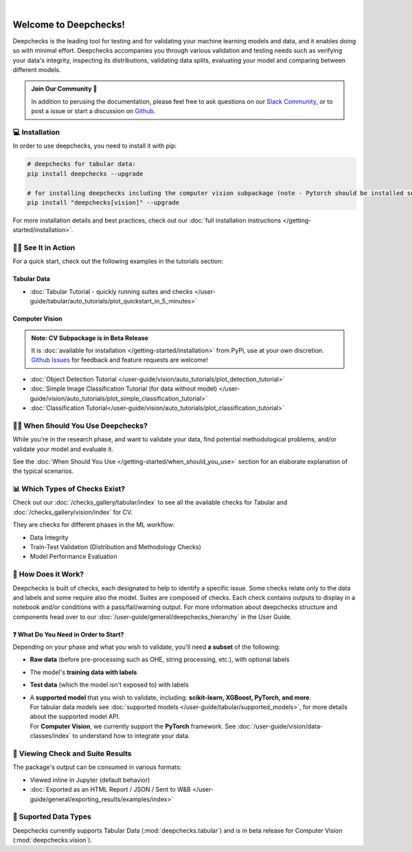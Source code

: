 .. image:: /_static/deepchecks-logo-with-white-wide-back.png
   :target: https://deepchecks.com/?utm_source=docs.deepchecks.com&utm_medium=referral&utm_campaign=welcome
   :alt: Deepchecks Logo
   :align: center

.. image:: /_static/checks_and_conditions.png
   :alt: Deepchecks Suite of Checks
   :align: center

|

========================
Welcome to Deepchecks!
========================

Deepchecks is the leading tool for testing and for validating your machine learning models
and data, and it enables doing so with minimal effort. Deepchecks accompanies you through
various validation and testing needs such as verifying your data's integrity, inspecting its distributions,
validating data splits, evaluating your model and comparing between different models.

.. admonition:: Join Our Community 👋
   :class: tip

   In addition to perusing the documentation, please feel free to
   ask questions on our `Slack Community <https://join.slack.com/t/deepcheckscommunity/shared_invite/zt-y28sjt1v-PBT50S3uoyWui_Deg5L_jg>`_,
   or to post a issue or start a discussion on `Github <https://github.com/deepchecks/deepchecks/issues>`_.


💻 Installation
=================

In order to use deepchecks, you need to install it with pip:

.. code-block:: bash

    # deepchecks for tabular data:
    pip install deepchecks --upgrade

    # for installing deepchecks including the computer vision subpackage (note - Pytorch should be installed separately):
    pip install "deepchecks[vision]" --upgrade

For more installation details and best practices, check out our :doc:`full installation instructions </getting-started/installation>`.


🏃‍♀️ See It in Action
====================

For a quick start, check out the following examples in the tutorials section:

Tabular Data
-------------

- :doc:`Tabular Tutorial - quickly running suites and checks </user-guide/tabular/auto_tutorials/plot_quickstart_in_5_minutes>`


Computer Vision
----------------

.. admonition:: Note: CV Subpackage is in Beta Release

   It is :doc:`available for installation </getting-started/installation>` from PyPi, use at your own discretion.
   `Github Issues <https://github.com/deepchecks/deepchecks/issues>`_ for feedback and feature requests are welcome!

- :doc:`Object Detection Tutorial </user-guide/vision/auto_tutorials/plot_detection_tutorial>`
- :doc:`Simple Image Classification Tutorial (for data without model) </user-guide/vision/auto_tutorials/plot_simple_classification_tutorial>`
- :doc:`Classification Tutorial</user-guide/vision/auto_tutorials/plot_classification_tutorial>`



🙋🏼 When Should You Use Deepchecks?
=====================================

While you're in the research phase, and want to validate your data, find potential methodological 
problems, and/or validate your model and evaluate it.

.. image:: /_static/pipeline_when_to_validate.svg
   :alt: When To Validate - ML Pipeline Schema
   :align: center

See the :doc:`When Should You Use </getting-started/when_should_you_use>` section for an elaborate explanation of the typical scenarios.


📊 Which Types of Checks Exist?
=================================

Check out our :doc:`/checks_gallery/tabular/index` to see all the available checks for Tabular and
:doc:`/checks_gallery/vision/index` for CV.

They are checks for different phases in the ML workflow:

- Data Integrity
- Train-Test Validation (Distribution and Methodology Checks)
- Model Performance Evaluation


🧐 How Does it Work?
========================

Deepchecks is built of checks, each designated to help to identify a specific issue.
Some checks relate only to the data and labels and some require also the model.
Suites are composed of checks. Each check contains outputs to display in a notebook and/or conditions with a pass/fail/warning output.
For more information about deepchecks structure and components head over to our :doc:`/user-guide/general/deepchecks_hierarchy` in the User Guide.


❓ What Do You Need in Order to Start?
---------------------------------------

Depending on your phase and what you wish to validate, you'll need **a
subset** of the following:

-  **Raw data** (before pre-processing such as OHE, string processing,
   etc.), with optional labels
-  The model's **training data with labels**
-  **Test data** (which the model isn't exposed to) with labels
-  | A **supported model** that you wish to validate, including: **scikit-learn, XGBoost, PyTorch, and more**.
   | For tabular data models see :doc:`supported models </user-guide/tabular/supported_models>`, for more details about the supported model API.
   | For **Computer Vision**, we currently support the **PyTorch** framework. See :doc:`/user-guide/vision/data-classes/index` to understand how to integrate your data.



👀 Viewing Check and Suite Results
=====================================

The package's output can be consumed in various formats:

- Viewed inline in Jupyter (default behavior)
- :doc:`Exported as an HTML Report / JSON / Sent to W&B </user-guide/general/exporting_results/examples/index>`



🔢 Suported Data Types
=========================

Deepchecks currently supports Tabular Data (:mod:`deepchecks.tabular`) and is in beta release for Computer Vision (:mod:`deepchecks.vision`).